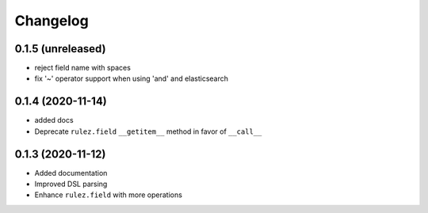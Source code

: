 Changelog 
==========

0.1.5 (unreleased)
------------------

- reject field name with spaces
- fix '~' operator support when using 'and' and elasticsearch 


0.1.4 (2020-11-14)
------------------

- added docs
- Deprecate ``rulez.field`` ``__getitem__`` method in favor of ``__call__``


0.1.3 (2020-11-12)
------------------

- Added documentation
- Improved DSL parsing
- Enhance ``rulez.field`` with more operations
